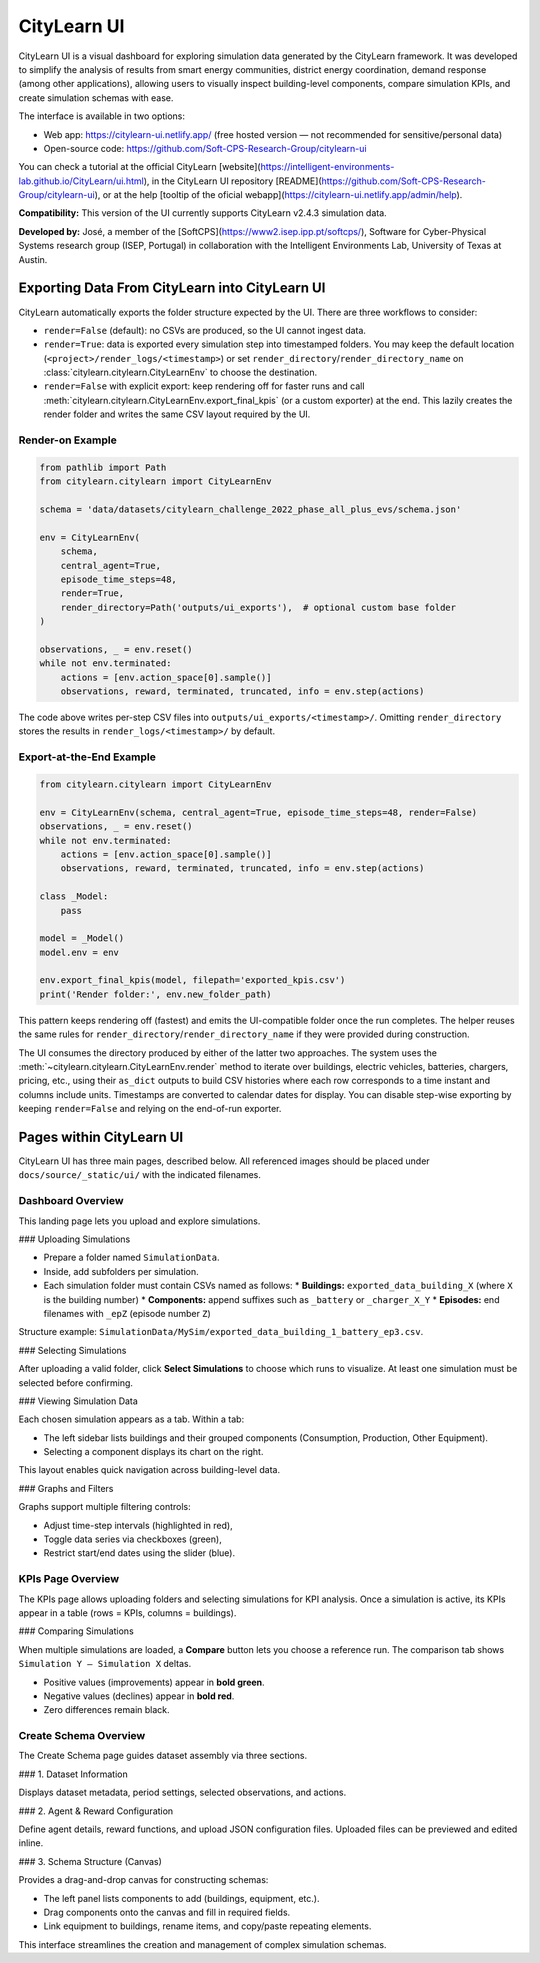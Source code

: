 ===========
CityLearn UI
===========

CityLearn UI is a visual dashboard for exploring simulation data generated by the CityLearn framework. It was developed to simplify the analysis of results from smart energy communities, district energy coordination, demand response (among other applications), allowing users to visually inspect building-level components, compare simulation KPIs, and create simulation schemas with ease.

The interface is available in two options:

* Web app: https://citylearn-ui.netlify.app/ (free hosted version — not recommended for sensitive/personal data)
* Open-source code: https://github.com/Soft-CPS-Research-Group/citylearn-ui

You can check a tutorial at the official CityLearn [website](https://intelligent-environments-lab.github.io/CityLearn/ui.html), in the CityLearn UI repository [README](https://github.com/Soft-CPS-Research-Group/citylearn-ui), or at the help [tooltip of the oficial webapp](https://citylearn-ui.netlify.app/admin/help).

**Compatibility:** This version of the UI currently supports CityLearn v2.4.3 simulation data.

**Developed by:** José, a member of the [SoftCPS](https://www2.isep.ipp.pt/softcps/), Software for Cyber-Physical Systems research group (ISEP, Portugal) in collaboration with the Intelligent Environments Lab, University of Texas at Austin.

Exporting Data From CityLearn into CityLearn UI
===============================================

CityLearn automatically exports the folder structure expected by the UI. There are three workflows to consider:

* ``render=False`` (default): no CSVs are produced, so the UI cannot ingest data.
* ``render=True``: data is exported every simulation step into timestamped folders. You may keep the default location (``<project>/render_logs/<timestamp>``) or set ``render_directory``/``render_directory_name`` on :class:`citylearn.citylearn.CityLearnEnv` to choose the destination.
* ``render=False`` with explicit export: keep rendering off for faster runs and call :meth:`citylearn.citylearn.CityLearnEnv.export_final_kpis` (or a custom exporter) at the end. This lazily creates the render folder and writes the same CSV layout required by the UI.

Render-on Example
-----------------

.. code-block:: python

    from pathlib import Path
    from citylearn.citylearn import CityLearnEnv

    schema = 'data/datasets/citylearn_challenge_2022_phase_all_plus_evs/schema.json'

    env = CityLearnEnv(
        schema,
        central_agent=True,
        episode_time_steps=48,
        render=True,
        render_directory=Path('outputs/ui_exports'),  # optional custom base folder
    )

    observations, _ = env.reset()
    while not env.terminated:
        actions = [env.action_space[0].sample()]
        observations, reward, terminated, truncated, info = env.step(actions)

The code above writes per-step CSV files into ``outputs/ui_exports/<timestamp>/``. Omitting ``render_directory`` stores the results in ``render_logs/<timestamp>/`` by default.

Export-at-the-End Example
-------------------------

.. code-block:: python

    from citylearn.citylearn import CityLearnEnv

    env = CityLearnEnv(schema, central_agent=True, episode_time_steps=48, render=False)
    observations, _ = env.reset()
    while not env.terminated:
        actions = [env.action_space[0].sample()]
        observations, reward, terminated, truncated, info = env.step(actions)

    class _Model:
        pass

    model = _Model()
    model.env = env

    env.export_final_kpis(model, filepath='exported_kpis.csv')
    print('Render folder:', env.new_folder_path)

This pattern keeps rendering off (fastest) and emits the UI-compatible folder once the run completes. The helper reuses the same rules for ``render_directory``/``render_directory_name`` if they were provided during construction.

The UI consumes the directory produced by either of the latter two approaches. The system uses the :meth:`~citylearn.citylearn.CityLearnEnv.render` method to iterate over buildings, electric vehicles, batteries, chargers, pricing, etc., using their ``as_dict`` outputs to build CSV histories where each row corresponds to a time instant and columns include units. Timestamps are converted to calendar dates for display. You can disable step-wise exporting by keeping ``render=False`` and relying on the end-of-run exporter.

Pages within CityLearn UI
=========================

CityLearn UI has three main pages, described below. All referenced images should be placed under ``docs/source/_static/ui/`` with the indicated filenames.

Dashboard Overview
------------------

This landing page lets you upload and explore simulations.

### Uploading Simulations

* Prepare a folder named ``SimulationData``.
* Inside, add subfolders per simulation.
* Each simulation folder must contain CSVs named as follows:
  * **Buildings:** ``exported_data_building_X`` (where ``X`` is the building number)
  * **Components:** append suffixes such as ``_battery`` or ``_charger_X_Y``
  * **Episodes:** end filenames with ``_epZ`` (episode number ``Z``)

Structure example: ``SimulationData/MySim/exported_data_building_1_battery_ep3.csv``.

### Selecting Simulations

After uploading a valid folder, click **Select Simulations** to choose which runs to visualize. At least one simulation must be selected before confirming.

.. image:: _static/ui/selecting-simulations.png
   :align: center
   :alt: Selecting simulations

### Viewing Simulation Data

Each chosen simulation appears as a tab. Within a tab:

* The left sidebar lists buildings and their grouped components (Consumption, Production, Other Equipment).
* Selecting a component displays its chart on the right.

This layout enables quick navigation across building-level data.

.. image:: _static/ui/simulation-data.png
   :align: center
   :alt: Simulation data view

### Graphs and Filters

Graphs support multiple filtering controls:

* Adjust time-step intervals (highlighted in red),
* Toggle data series via checkboxes (green),
* Restrict start/end dates using the slider (blue).

KPIs Page Overview
------------------

The KPIs page allows uploading folders and selecting simulations for KPI analysis. Once a simulation is active, its KPIs appear in a table (rows = KPIs, columns = buildings).

.. image:: _static/ui/kpis-data.png
   :align: center
   :alt: KPI table view

### Comparing Simulations

When multiple simulations are loaded, a **Compare** button lets you choose a reference run. The comparison tab shows ``Simulation Y – Simulation X`` deltas.

* Positive values (improvements) appear in **bold green**.
* Negative values (declines) appear in **bold red**.
* Zero differences remain black.

.. image:: _static/ui/kpis-comparison.png
   :align: center
   :alt: KPI comparison view

Create Schema Overview
----------------------

The Create Schema page guides dataset assembly via three sections.

### 1. Dataset Information

Displays dataset metadata, period settings, selected observations, and actions.

.. image:: _static/ui/dataset-info.png
   :align: center
   :alt: Dataset information

### 2. Agent & Reward Configuration

Define agent details, reward functions, and upload JSON configuration files. Uploaded files can be previewed and edited inline.

.. image:: _static/ui/agent-reward-config.png
   :align: center
   :alt: Agent and reward configuration

### 3. Schema Structure (Canvas)

Provides a drag-and-drop canvas for constructing schemas:

* The left panel lists components to add (buildings, equipment, etc.).
* Drag components onto the canvas and fill in required fields.
* Link equipment to buildings, rename items, and copy/paste repeating elements.

.. image:: _static/ui/schema-structure.png
   :align: center
   :alt: Schema canvas

This interface streamlines the creation and management of complex simulation schemas.
